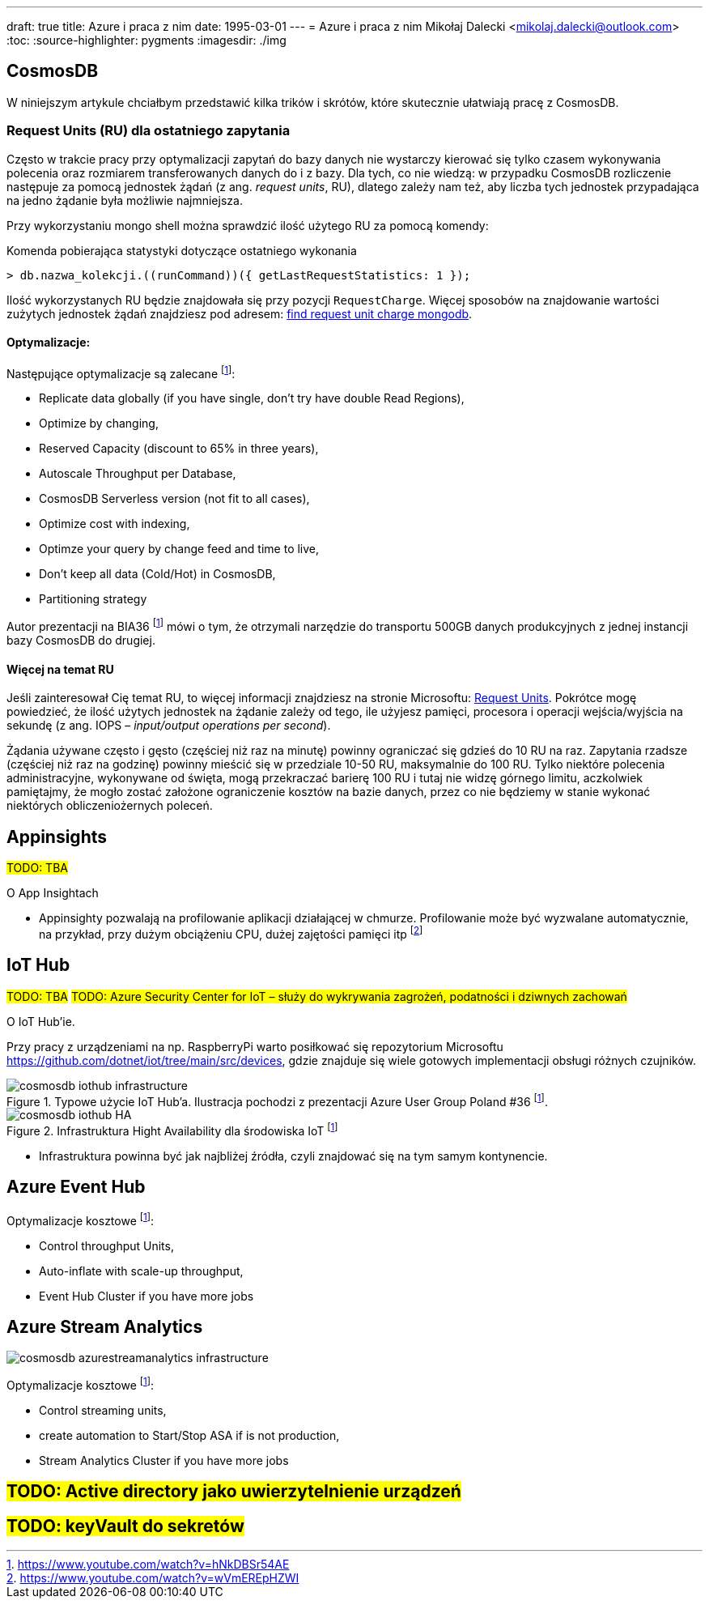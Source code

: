 ---
draft: true
title: Azure i praca z nim
date: 1995-03-01
---
= Azure i praca z nim
Mikołaj Dalecki <mikolaj.dalecki@outlook.com>
:toc:
:source-highlighter: pygments
:imagesdir: ./img

== CosmosDB

[.lead]
W niniejszym artykule chciałbym przedstawić kilka trików i skrótów, które skutecznie ułatwiają pracę z CosmosDB.

=== ((Request Unit))s (RU) dla ostatniego zapytania
Często w trakcie pracy przy optymalizacji zapytań do bazy danych nie wystarczy kierować się tylko czasem wykonywania polecenia oraz rozmiarem transferowanych danych do i z bazy. 
Dla tych, co nie wiedzą: w przypadku CosmosDB rozliczenie następuje za pomocą jednostek żądań (z ang. _request units_, RU), dlatego zależy nam też, aby liczba tych jednostek przypadająca na jedno żądanie była możliwie najmniejsza. 

Przy wykorzystaniu ((mongo)) shell można sprawdzić ilość użytego RU za pomocą komendy:

[source,javascript]
.Komenda pobierająca statystyki dotyczące ostatniego wykonania
----
> db.nazwa_kolekcji.((runCommand))({ getLastRequestStatistics: 1 });
----
Ilość wykorzystanych RU będzie znajdowała się przy pozycji `RequestCharge`.
Więcej sposobów na znajdowanie wartości zużytych jednostek żądań znajdziesz pod adresem: https://docs.microsoft.com/en-us/azure/cosmos-db/find-request-unit-charge-mongodb[find request unit charge mongodb].

==== Optymalizacje:

Następujące optymalizacje są zalecane footnote:BIA36JakubWaliszewski[https://www.youtube.com/watch?v=hNkDBSr54AE]:

* Replicate data globally (if you have single, don't try have double Read Regions),
* Optimize by changing,
* Reserved Capacity (discount to 65% in three years),
* Autoscale Throughput per Database,
* CosmosDB Serverless version (not fit to all cases),
* Optimize cost with indexing,
* Optimze your query by change feed and time to live,
* Don't keep all data (Cold/Hot) in CosmosDB,
* Partitioning strategy

Autor prezentacji na BIA36 footnote:BIA36JakubWaliszewski[] mówi o tym, że otrzymali narzędzie do transportu 500GB danych produkcyjnych z jednej instancji bazy CosmosDB do drugiej.

==== Więcej na temat RU
Jeśli zainteresował Cię temat RU, to więcej informacji znajdziesz na stronie Microsoftu: https://docs.microsoft.com/en-us/azure/cosmos-db/request-units[Request Units]. 
Pokrótce mogę powiedzieć, że ilość użytych jednostek na żądanie zależy od tego, ile użyjesz pamięci, procesora i operacji wejścia/wyjścia na sekundę (z ang. IOPS – _input/output operations per second_). 

Żądania używane często i gęsto (częściej niż raz na minutę) powinny ograniczać się gdzieś do 10 RU na raz. 
Zapytania rzadsze (częściej niż raz na godzinę) powinny mieścić się w przedziale 10-50 RU, maksymalnie do 100 RU.
Tylko niektóre polecenia administracyjne, wykonywane od święta, mogą przekraczać barierę 100 RU i tutaj nie widzę górnego limitu, aczkolwiek pamiętajmy, że mogło zostać założone ograniczenie kosztów na bazie danych, przez co nie będziemy w stanie wykonać niektórych obliczeniożernych poleceń. 

== Appinsights 
#TODO: TBA#

[.lead]
O App Insightach 

* Appinsighty pozwalają na profilowanie aplikacji działającej w chmurze.
Profilowanie może być wyzwalane automatycznie, na przykład, przy dużym obciążeniu CPU, dużej zajętości pamięci itp footnote:[https://www.youtube.com/watch?v=wVmEREpHZWI]

== IoT Hub
#TODO: TBA#
#TODO: Azure Security Center for IoT – służy do wykrywania zagrożeń, podatności i dziwnych zachowań# 
[.lead]
O IoT Hub'ie.

Przy pracy z urządzeniami na np. RaspberryPi warto posiłkować się repozytorium Microsoftu https://github.com/dotnet/iot/tree/main/src/devices, gdzie znajduje się wiele gotowych implementacji obsługi różnych czujników.

.Typowe użycie IoT Hub'a. Ilustracja pochodzi z prezentacji Azure User Group Poland #36 footnote:BIA36JakubWaliszewski[].
image::cosmosdb_iothub_infrastructure.png[]

.Infrastruktura Hight Availability dla środowiska IoT footnote:BIA36JakubWaliszewski[]
image::cosmosdb_iothub_HA.png[]

- Infrastruktura powinna być jak najbliżej źródła, czyli znajdować się na tym samym kontynencie.

== Azure Event Hub

Optymalizacje kosztowe footnote:BIA36JakubWaliszewski[]:

* Control throughput Units,
* Auto-inflate with scale-up throughput,
* Event Hub Cluster if you have more jobs

== Azure Stream Analytics 

image::cosmosdb_azurestreamanalytics_infrastructure.png[]

Optymalizacje kosztowe footnote:BIA36JakubWaliszewski[]:

* Control streaming units,
* create automation to Start/Stop ASA if is not production,
* Stream Analytics Cluster if you have more jobs


== #TODO: Active directory jako uwierzytelnienie urządzeń#
== #TODO: keyVault do sekretów#